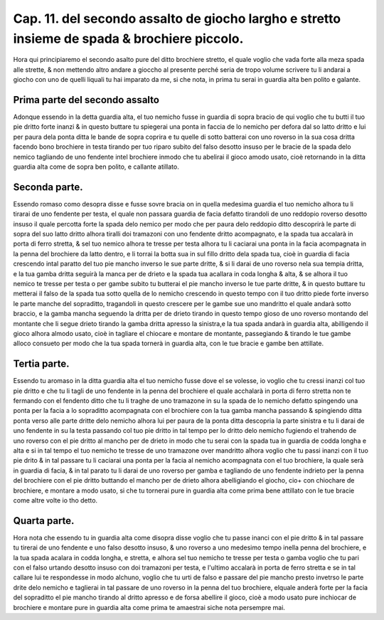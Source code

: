 Cap. 11. del secondo assalto de giocho largho e stretto insieme de spada & brochiere piccolo.
#############################################################################################

Hora qui principiaremo el secondo asalto pure del ditto brochiere stretto, 
el quale voglio che vada forte alla meza spada alle strette, & non mettendo
altro andare a gioccho al presente perché seria de tropo volume scrivere tu
li andarai a giocho con uno de quelli liquali tu hai imparato da me, si che nota, 
in prima tu serai in guardia alta ben polito e galante.

Prima parte del secondo assalto
===============================

Adonque essendo in la detta guardia alta, el tuo nemicho fusse in guardia di
sopra bracio de qui voglio che tu butti il tuo pie dritto forte inanzi & in 
questo buttare tu spiegerai una ponta in faccia de lo nemicho per defora dal so
latto dritto e lui per paura dela ponta ditta le bande de sopra coprira e tu quelle 
di sotto batterai con uno roverso in la sua cosa dritta facendo bono brochiere
in testa tirando per tuo riparo subito del falso desotto insuso per le bracie de
la spada delo nemico tagliando de uno fendente intel brochiere inmodo che
tu abelirai il gioco amodo usato, cioè retornando in la ditta guardia alta come 
de sopra ben polito, e callante atillato.

Seconda parte.
==============

Essendo romaso como desopra disse e fusse sovre bracia on in quella medesima
guardia el tuo nemicho alhora tu li tirarai de uno fendente per testa, 
el quale non passara guardia de facia defatto tirandoli de uno reddopio roverso
desotto insuso il quale percotta forte la spada delo nemico per modo che per paura
delo reddopio ditto descoprirà le parte di sopra del suo latto dritto alhora
tiralli doi tramazoni con uno fendente dritto acompagnato, e la spada tua accalarà
in porta di ferro stretta, & sel tuo nemico alhora te tresse per testa alhora tu li 
caciarai una ponta in la facia acompagnata in la penna del brochiere da latto dentro,
e li torrai la botta sua in sul fillo dritto dela spada tua, cioè in guardia di facia
crescendo intal paratto del tuo pie mancho inverso le sue parte dritte, & si li darai
de uno roverso nela sua tempia dritta, e la tua gamba dritta seguirà la manca per de
drieto e la spada tua acallara in coda longha & alta, & se alhora il tuo nemico 
te tresse per testa o per gambe subito tu butterai el pie mancho inverso le tue parte 
dritte, & in questo buttare tu metterai il falso de la spada tua sotto quella de
lo nemicho crescendo in questo tempo con il tuo dritto piede forte inverso le parte
manche del sopraditto, tragandoli in questo crescere per le gambe sue uno mandritto
el quale andarà sotto braccio, e la gamba mancha seguendo la dritta per de 
drieto tirando in questo tempo gioso de uno roverso montando del montante
che li segue drieto tirando la gamba dritta apresso la sinistra,e la tua spada 
andarà in guardia alta, abilligendo il gioco alhora almodo usato, cioè in tagliare el
chiocare e montare de montante, passegiando & tirando le tue gambe alloco consueto
per modo che la tua spada tornerà in guardia alta, con le tue bracie e gambe ben 
attillate.

Tertia parte.
=============

Essendo tu aromaso in la ditta guardia alta el tuo nemicho fusse
dove el se volesse, io voglio che tu cressi inanzi col tuo pie dritto e che
tu li tagli de uno fendente in la penna del brochiere el quale acchalarà in porta 
di ferro stretta non te fermando con el fendento ditto che tu li traghe de uno tramazone
in su la spada de lo nemicho defatto spingendo una ponta per la facia a lo
sopraditto acompagnata con el brochiere con la tua gamba mancha passando & spingiendo
ditta ponta verso alle parte dritte delo nemicho alhora lui per paura de 
la ponta ditta descopria la parte sinistra e tu li darai de uno fendente in su la
testa passando col tuo pie dritto in tal tempo per lo dritto delo nemicho fugiendo el
trahendo de uno roverso con el pie dritto al mancho per de drieto in modo che tu serai
con la spada tua in guardia de codda longha e alta e si in tal tempo el tuo nemicho
te tresse de uno tramazone over mandritto alhora voglio che tu passi inanzi con 
il tuo pie drito  & in tal passare tu li caciarai una ponta per la facia al nemicho
acompagnata con el tuo brochiere, la quale serà in guardia di facia, & in tal parato tu li
darai de uno roverso per gamba e tagliando de uno fendente indrieto per la penna
del brochiere con el pie dritto buttando el mancho per de drieto alhora abelligiando
el giocho, cio+ con chiochare de brochiere, e montare a modo usato, si che tu tornerai
pure in guardia alta come prima bene attillato con le tue bracie come altre
volte io tho detto.

Quarta parte.
=============

Hora nota che essendo tu in guardia alta come disopra disse voglio che tu
passe inanci con el pie dritto & in tal passare tu tirerai de uno fendente e uno
falso desotto insuso, & uno roverso a uno medesimo tempo inella penna del 
brochiere, e la tua spada acalara in codda longha, e stretta, e alhora sel tuo nemicho
te tresse per testa o gamba voglio che tu pari con el falso urtando desotto insuso con
doi tramazoni per testa, e l'ultimo accalarà in porta de ferro stretta e se in tal callare 
lui te respondesse in modo alchuno, voglio che tu urti de falso e passare del pie
mancho presto invetrso le parte drite delo nemicho e taglierai in tal passare de uno 
roverso in la penna del tuo brochiere, elquale anderà forte per la facia del sopraditto
el pie mancho tirando al dritto apresso e de forsa abellire il gioco, cioè a modo 
usato pure inchiocar de brochiere e montare pure in guardia alta come prima 
te amaestrai siche nota persempre mai.

